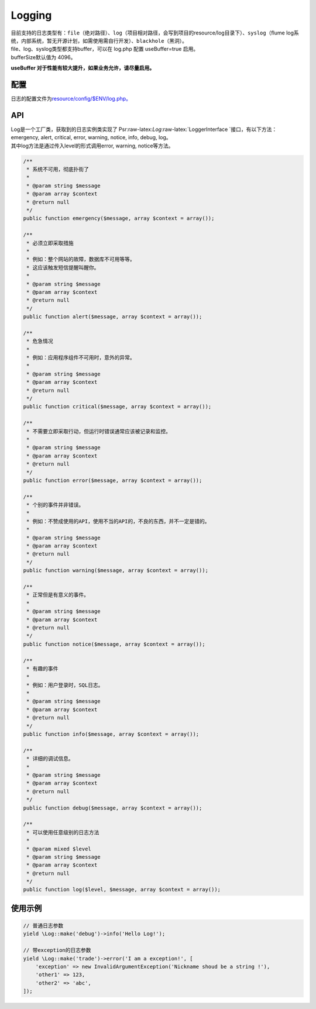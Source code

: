 Logging
=======

| 目前支持的日志类型有：\ ``file``\ （绝对路径）、\ ``log``\ （项目相对路径，会写到项目的resource/log目录下）、\ ``syslog``\ （flume
  log系统，内部系统，暂无开源计划，如需使用需自行开发）、\ ``blackhole``\ （黑洞）。
| file、log、syslog类型都支持buffer，可以在 log.php 配置 useBuffer=true
  启用。
| bufferSize默认值为 4096。

**useBuffer 对于性能有较大提升，如果业务允许，请尽量启用。**

配置
----

日志的配置文件为\ `resource/config/$ENV/log.php。 </zh/config/log.md>`__

API
---

| Log是一个工厂类，获取到的日志实例类实现了
  Psr:raw-latex:`\Log`:raw-latex:`\LoggerInterface `接口，有以下方法：emergency,
  alert, critical, error, warning, notice, info, debug, log。
| 其中log方法是通过传入level的形式调用error, warning, notice等方法。

.. code:: php

        /**
         * 系统不可用，彻底扑街了
         *
         * @param string $message
         * @param array $context
         * @return null
         */
        public function emergency($message, array $context = array());

        /**
         * 必须立即采取措施
         *
         * 例如：整个网站的故障，数据库不可用等等。
         * 这应该触发短信提醒叫醒你。
         *
         * @param string $message
         * @param array $context
         * @return null
         */
        public function alert($message, array $context = array());

        /**
         * 危急情况
         *
         * 例如：应用程序组件不可用时，意外的异常。
         *
         * @param string $message
         * @param array $context
         * @return null
         */
        public function critical($message, array $context = array());

        /**
         * 不需要立即采取行动，但运行时错误通常应该被记录和监控。
         *
         * @param string $message
         * @param array $context
         * @return null
         */
        public function error($message, array $context = array());

        /**
         * 个别的事件并非错误。
         *
         * 例如：不赞成使用的API，使用不当的API的，不良的东西，并不一定是错的。
         *
         * @param string $message
         * @param array $context
         * @return null
         */
        public function warning($message, array $context = array());

        /**
         * 正常但是有意义的事件。
         *
         * @param string $message
         * @param array $context
         * @return null
         */
        public function notice($message, array $context = array());

        /**
         * 有趣的事件
         *
         * 例如：用户登录时，SQL日志。
         *
         * @param string $message
         * @param array $context
         * @return null
         */
        public function info($message, array $context = array());

        /**
         * 详细的调试信息。
         *
         * @param string $message
         * @param array $context
         * @return null
         */
        public function debug($message, array $context = array());

        /**
         * 可以使用任意级别的日志方法
         *
         * @param mixed $level
         * @param string $message
         * @param array $context
         * @return null
         */
        public function log($level, $message, array $context = array());

使用示例
--------

.. code:: php

    // 普通日志参数
    yield \Log::make('debug')->info('Hello Log!');

    // 带exception的日志参数
    yield \Log::make('trade')->error('I am a exception!', [
        'exception' => new InvalidArgumentException('Nickname shoud be a string !'),
        'other1' => 123,
        'other2' => 'abc',
    ]);
